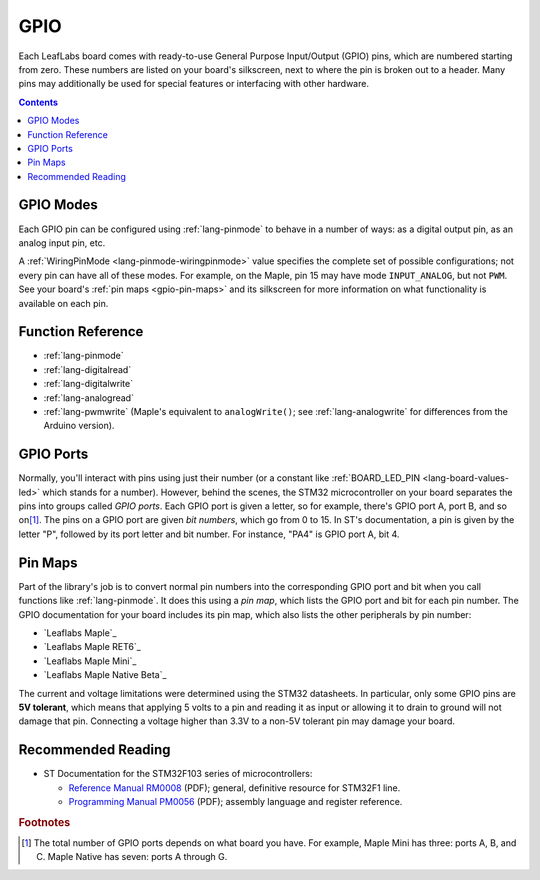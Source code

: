 .. _gpio:

GPIO
====

Each LeafLabs board comes with ready-to-use General Purpose
Input/Output (GPIO) pins, which are numbered starting from zero.
These numbers are listed on your board's silkscreen, next to where the
pin is broken out to a header.  Many pins may additionally be used for
special features or interfacing with other hardware.

.. contents:: Contents
   :local:

.. _gpio-modes:

GPIO Modes
----------

Each GPIO pin can be configured using :ref:`lang-pinmode` to behave in
a number of ways: as a digital output pin, as an analog input pin,
etc.

A :ref:`WiringPinMode <lang-pinmode-wiringpinmode>` value specifies
the complete set of possible configurations; not every pin can have
all of these modes.  For example, on the Maple, pin 15 may have mode
``INPUT_ANALOG``, but not ``PWM``.  See your board's :ref:`pin maps
<gpio-pin-maps>` and its silkscreen for more information on what
functionality is available on each pin.

Function Reference
------------------

- :ref:`lang-pinmode`

- :ref:`lang-digitalread`

- :ref:`lang-digitalwrite`

- :ref:`lang-analogread`

- :ref:`lang-pwmwrite` (Maple's equivalent to ``analogWrite()``; see
  :ref:`lang-analogwrite` for differences from the Arduino version).

.. _gpio-ports:

GPIO Ports
----------

Normally, you'll interact with pins using just their number (or a
constant like :ref:`BOARD_LED_PIN <lang-board-values-led>` which
stands for a number).  However, behind the scenes, the STM32
microcontroller on your board separates the pins into groups called
*GPIO ports*.  Each GPIO port is given a letter, so for example,
there's GPIO port A, port B, and so on\ [#fnumports]_.  The pins on a
GPIO port are given *bit numbers*, which go from 0 to 15.  In ST's
documentation, a pin is given by the letter "P", followed by its port
letter and bit number.  For instance, "PA4" is GPIO port A, bit 4.

.. _gpio-pin-maps:

Pin Maps
--------

Part of the library's job is to convert normal pin numbers
into the corresponding GPIO port and bit when you call functions like
:ref:`lang-pinmode`.  It does this using a *pin map*, which lists the
GPIO port and bit for each pin number.  The GPIO documentation for
your board includes its pin map, which also lists the other
peripherals by pin number:

* `Leaflabs Maple`_
* `Leaflabs Maple RET6`_
* `Leaflabs Maple Mini`_
* `Leaflabs Maple Native Beta`_

.. _gpio-5v-tolerant:

The current and voltage limitations were determined using the STM32
datasheets.  In particular, only some GPIO pins are **5V tolerant**,
which means that applying 5 volts to a pin and reading it as input or
allowing it to drain to ground will not damage that pin.  Connecting a
voltage higher than 3.3V to a non-5V tolerant pin may damage your
board.

.. _gpio-recommended-reading:

Recommended Reading
-------------------

* ST Documentation for the STM32F103 series of microcontrollers:

  * `Reference Manual RM0008
    <http://www.st.com/web/en/resource/technical/document/reference_manual/CD00171190.pdf>`_
    (PDF); general, definitive resource for STM32F1 line.
  * `Programming Manual PM0056
    <http://www.st.com/st-web-ui/static/active/en/resource/technical/document/programming_manual/CD00228163.pdf>`_
    (PDF); assembly language and register reference.

.. rubric:: Footnotes

.. [#fnumports] The total number of GPIO ports depends on what board
   you have.  For example, Maple Mini has three: ports A, B, and C.
   Maple Native has seven: ports A through G.
